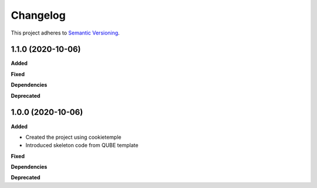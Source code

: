 ==========
Changelog
==========

This project adheres to `Semantic Versioning <https://semver.org/>`_.

1.1.0 (2020-10-06)
------------------

**Added**

**Fixed**

**Dependencies**

**Deprecated**


1.0.0 (2020-10-06)
------------------

**Added**

* Created the project using cookietemple
* Introduced skeleton code from QUBE template

**Fixed**

**Dependencies**

**Deprecated**
